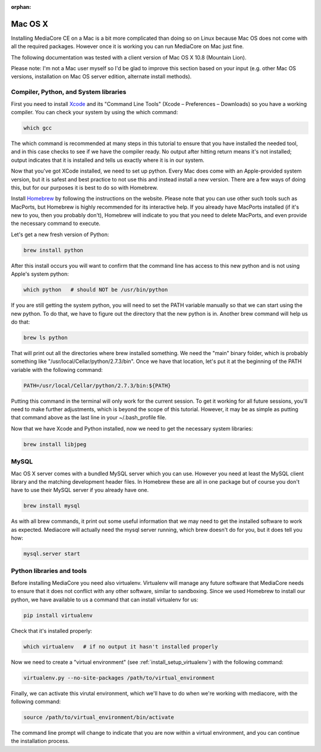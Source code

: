 :orphan:

Mac OS X
----------------------------------------------

Installing MediaCore CE on a Mac is a bit more complicated than doing so on 
Linux because Mac OS does not come with all the required packages. However once
it is working you can run MediaCore on Mac just fine.

The following documentation was tested with a client version of Mac OS X 10.8 
(Mountain Lion). 

Please note: I'm not a Mac user myself so I'd be glad to improve this section
based on your input (e.g. other Mac OS versions, installation on Mac OS server 
edition, alternate install methods).


Compiler, Python, and System libraries
""""""""""""""""""""""""""""""""""""""""

First you need to install `Xcode <https://developer.apple.com/xcode/>`_ and
its "Command Line Tools" (Xcode – Preferences – Downloads) so you have a working
compiler. You can check your system by using the which command:

.. sourcecode:: bash

    which gcc

The which command is recommended at many steps in this tutorial to ensure that you
have installed the needed tool, and in this case checks to see if we have the 
compiler ready. No output after hitting return means it's not installed; output
indicates that it is installed and tells us exactly where it is in our system.

Now that you've got XCode installed, we need to set up python. Every Mac does come
with an Apple-provided system version, but it is safest and best practice to not
use this and instead install a new version. There are a few ways of doing this, but
for our purposes it is best to do so with Homebrew.

Install `Homebrew <http://mxcl.github.com/homebrew/>`_ by following the instructions
on the website. Please note that you can use other such tools such as MacPorts, but
Homebrew is highly recommended for its interactive help. If you already have MacPorts 
installed (if it's new to you, then you probably don't), Homebrew will indicate to 
you that you need to delete MacPorts, and even provide the necessary command to 
execute.

Let's get a new fresh version of Python:

.. sourcecode:: bash

    brew install python

After this install occurs you will want to confirm that the command line has access
to this new python and is not using Apple's system python:

.. sourcecode:: bash

    which python   # should NOT be /usr/bin/python

If you are still getting the system python, you will need to set the PATH variable
manually so that we can start using the new python. To do that, we have to figure 
out the directory that the new python is in. Another brew command will help us do that:

.. sourcecode:: bash

    brew ls python

That will print out all the directories where brew installed something. We need the
"main" binary folder, which is probably something like "/usr/local/Cellar/python/2.7.3/bin". 
Once we have that location, let's put it at the beginning of the PATH variable with the 
following command:

.. sourcecode:: bash

    PATH=/usr/local/Cellar/python/2.7.3/bin:${PATH}

Putting this command in the terminal will only work for the current session. To get it working 
for all future sessions, you'll need to make further adjustments, which is beyond the scope of 
this tutorial. However, it may be as simple as putting that command above as the last line in
your ~/.bash_profile file.

Now that we have Xcode and Python installed, now we need to get the necessary system libraries:

.. sourcecode:: bash

    brew install libjpeg


MySQL
""""""""""""""""""""""""""""""""""""""""

Mac OS X server comes with a bundled MySQL server which you can use. However
you need at least the MySQL client library and the matching development header
files. In Homebrew these are all in one package but of course you don't have
to use their MySQL server if you already have one.

.. sourcecode:: bash

    brew install mysql

As with all brew commands, it print out some useful information that we may need
to get the installed software to work as expected. Mediacore will actually need the
mysql server running, which brew doesn't do for you, but it does tell you how:

.. sourcecode:: bash

    mysql.server start


Python libraries and tools
""""""""""""""""""""""""""""""""""""""""

Before installing MediaCore you need also virtualenv. Virtualenv will manage any
future software that MediaCore needs to ensure that it does not conflict with any 
other software, similar to sandboxing. Since we used Homebrew to install our python,
we have available to us a command that can install virtualenv for us:

.. sourcecode:: bash

  pip install virtualenv

Check that it's installed properly:

.. sourcecode:: bash

	which virtualenv   # if no output it hasn't installed properly
 

Now we need to create a "virtual environment" (see :ref:`install_setup_virtualenv`) 
with the following command:

.. sourcecode:: bash

    virtualenv.py --no-site-packages /path/to/virtual_environment

Finally, we can activate this virutal environment, which we'll have to do when we're
working with mediacore, with the following command:

.. sourcecode:: bash

    source /path/to/virtual_environment/bin/activate

The command line prompt will change to indicate that you are now within a virtual
environment, and you can continue the installation process.

